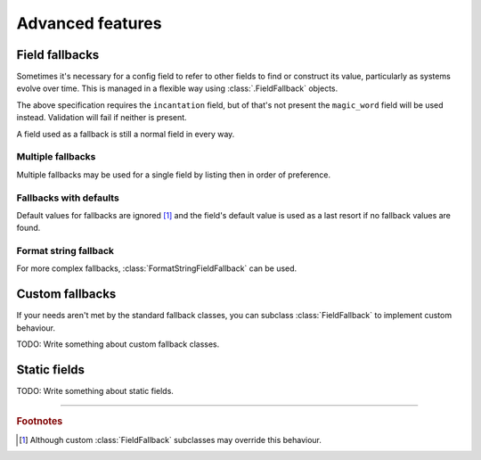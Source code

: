 =================
Advanced features
=================


.. _field-fallback-docs:

Field fallbacks
===============

Sometimes it's necessary for a config field to refer to other fields to find or
construct its value, particularly as systems evolve over time. This is managed
in a flexible way using :class:`.FieldFallback` objects.


.. testcode:: fallbacks1

   from confmodel import Config
   from confmodel.fields import ConfigText
   from confmodel.fallbacks import SingleFieldFallback

   class SimpleFallbackConfig(Config):
       """
       This config specification demonstrates the use of a SingleFieldFallback.
       """

       incantation = ConfigText(
           "The incantation to recite. (Falls back to the 'magic_word' field.)",
           required=True, fallbacks=[SingleFieldFallback("magic_word")])
       magic_word = ConfigText("*DEPRECATED* The magic word to utter.")


The above specification requires the ``incantation`` field, but of that's not
present the ``magic_word`` field will be used instead. Validation will fail if
neither is present.


.. doctest:: fallbacks1

   >>> SimpleFallbackConfig({u'incantation': u'foo'}).incantation
   u'foo'
   >>> SimpleFallbackConfig({u'magic_word': u'please'}).incantation
   u'please'
   >>> SimpleFallbackConfig({}).incantation
   Traceback (most recent call last):
       ...
   ConfigError: Missing required config field 'incantation'


A field used as a fallback is still a normal field in every way.


.. doctest:: fallbacks1

   >>> print SimpleFallbackConfig({u'incantation': u'foo'}).magic_word
   None
   >>> SimpleFallbackConfig({u'magic_word': u'please'}).magic_word
   u'please'


Multiple fallbacks
------------------

Multiple fallbacks may be used for a single field by listing then in order of
preference.


.. doctest:: fallbacks2

   >>> from confmodel import Config
   >>> from confmodel.fields import ConfigText
   >>> from confmodel.fallbacks import SingleFieldFallback
   >>> class MultiFallbackConfig(Config):
   ...     """
   ...     This config specification demonstrates the use of multiple fallbacks.
   ...     """
   ...     incantation = ConfigText(
   ...         "The incantation to recite."
   ...         " (Falls back to the 'magic_word' and 'galdr' fields.)",
   ...         required=True, fallbacks=[
   ...             SingleFieldFallback("magic_word"),
   ...             SingleFieldFallback("galdr"),
   ...         ])
   ...     magic_word = ConfigText("*DEPRECATED* The magic word to utter.")
   ...     galdr = ConfigText("*DEPRECATED* Runes to chant.")

   >>> MultiFallbackConfig({u'incantation': u'foo'}).incantation
   u'foo'
   >>> MultiFallbackConfig({u'magic_word': u'please'}).incantation
   u'please'
   >>> MultiFallbackConfig({u'galdr': u'heyri jotnar'}).incantation
   u'heyri jotnar'
   >>> MultiFallbackConfig({
   ...     u'magic_word': u'please',
   ...     u'galdr': u'heyri jotnar',
   ... }).incantation
   u'please'
   >>> MultiFallbackConfig({}).incantation
   Traceback (most recent call last):
       ...
   ConfigError: Missing required config field 'incantation'


Fallbacks with defaults
-----------------------

Default values for fallbacks are ignored [#fallback-default]_ and the field's
default value is used as a last resort if no fallback values are found.


.. doctest:: fallbacks3

   >>> from confmodel import Config
   >>> from confmodel.fields import ConfigText
   >>> from confmodel.fallbacks import SingleFieldFallback
   >>> class FallbackDefaultsConfig(Config):
   ...     """
   ...     This config specification demonstrates fallbacks with defaults.
   ...     """
   ...     incantation = ConfigText(
   ...         "The incantation to recite. (Falls back to the 'magic_word' field.)",
   ...        default=u"xyzzy", fallbacks=[SingleFieldFallback("magic_word")])
   ...     magic_word = ConfigText(
   ...         "*DEPRECATED* The magic word to utter.", default=u"plugh")

   >>> FallbackDefaultsConfig({u'incantation': u'foo'}).incantation
   u'foo'
   >>> FallbackDefaultsConfig({u'magic_word': u'please'}).incantation
   u'please'
   >>> FallbackDefaultsConfig({}).incantation
   u'xyzzy'


Format string fallback
----------------------

For more complex fallbacks, :class:`FormatStringFieldFallback` can be used.


.. doctest:: fallbacks4

   >>> from confmodel import Config
   >>> from confmodel.fields import ConfigInt, ConfigText
   >>> from confmodel.fallbacks import FormatStringFieldFallback
   >>> class FormatFallbackConfig(Config):
   ...     """
   ...     This config specification demonstrates format string fallbacks.
   ...     """
   ...     url_base = ConfigText(
   ...         "A host:port pair.", required=True, fallbacks=[
   ...             FormatStringFieldFallback(u"{host}:{port}", ["host", "port"]),
   ...         ])
   ...     host = ConfigText("A hostname.")
   ...     port = ConfigInt("A network port.")

   >>> FormatFallbackConfig({u'url_base': u'example.com:80'}).url_base
   u'example.com:80'
   >>> FormatFallbackConfig({u'host': u'example.org', u'port': 8080}).url_base
   u'example.org:8080'
   >>> FormatFallbackConfig({u'host': u'example.net'}).url_base
   Traceback (most recent call last):
       ...
   ConfigError: Missing required config field 'url_base'


Custom fallbacks
================

If your needs aren't met by the standard fallback classes, you can subclass
:class:`FieldFallback` to implement custom behaviour.

TODO: Write something about custom fallback classes.


.. _static-field-docs:

Static fields
=============

TODO: Write something about static fields.


----

.. rubric:: Footnotes

.. [#fallback-default]
   Although custom :class:`FieldFallback` subclasses may override this behaviour.
